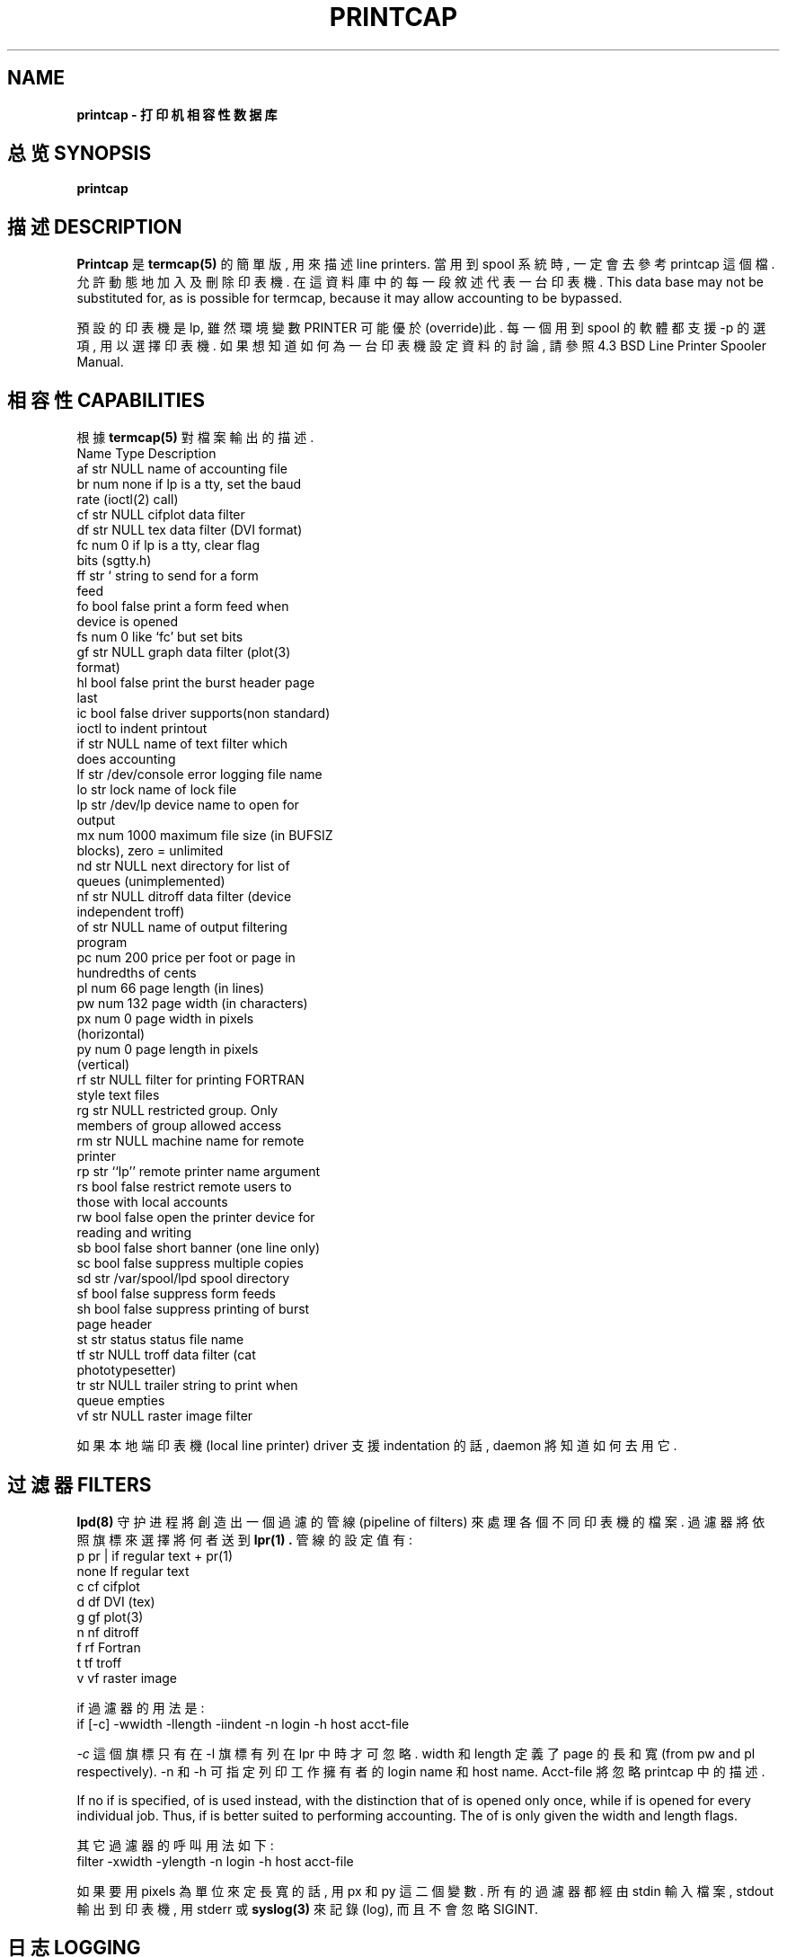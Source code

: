 .\" 發信人: hendrix.bbs@bbs.mis.cycu.edu.tw (啾...), 信區: Linux
.\" 標  題: printcap man page 中譯
.\" 發信站: 中原資管森林站 (Sun Mar 30 16:55:48 1997)
.\" 轉信站: cis_nctu!news.cis.nctu!news-peer.nctu!news.nctu!spring!News.csie.ncu!F
.\" --
.\" 
.TH PRINTCAP 8  "UNIX Programmer's Manual"  "4.2 Berkeley Distribution"  "May 10, 1991"
.SH NAME
.B printcap - 打印机相容性数据库
.SH "总览 SYNOPSIS"
.B printcap
.SH "描述 DESCRIPTION"
.B Printcap 
是 
.B termcap(5) 
的簡單版, 用來描述 line printers. 當用到 spool 系
統時, 一定會去參考 printcap 這個檔. 允許動態地加入及刪除印表機. 在這資料
庫中的每一段敘述代表一台印表機. 
This data base may not be substituted for, as is possible for termcap, 
because it may allow accounting to be bypassed.
.PP
預設的印表機是 lp, 雖然環境變數 PRINTER 可能優於(override)此. 每一
個用到 spool 的軟體都支援 -p 的選項, 用以選擇印表機. 如果想知道如何為一
台印表機設定資料的討論, 請參照 4.3 BSD Line Printer Spooler Manual.
.SH "相容性 CAPABILITIES"
根據 
.BI termcap(5) 
對檔案輸出的描述.
.nf
     Name       Type      Description
     af         str       NULL                   name of accounting file
     br         num       none                   if lp is a tty, set the baud
                                                 rate (ioctl(2) call)
     cf         str       NULL                   cifplot data filter
     df         str       NULL                   tex data filter (DVI format)
     fc         num       0                      if lp is a tty, clear flag 
                                                 bits (sgtty.h)
     ff         str       `\f'                   string to send for a form
                                                 feed
     fo         bool      false                  print a form feed when 
                                                 device is opened
     fs         num       0                      like `fc' but set bits
     gf         str       NULL                   graph data filter (plot(3) 
                                                 format)
     hl         bool      false                  print the burst header page
                                                 last
     ic         bool      false                  driver supports(non standard)
                                                 ioctl to indent printout
     if         str       NULL                   name of text filter which 
                                                 does accounting
     lf         str       /dev/console           error logging file name
     lo         str       lock                   name of lock file
     lp         str       /dev/lp                device name to open for 
                                                 output
     mx         num       1000                   maximum file size (in BUFSIZ
                                                 blocks), zero = unlimited
     nd         str       NULL                   next directory for list of
                                                 queues (unimplemented)
     nf         str       NULL                   ditroff data filter (device
                                                 independent troff)
     of         str       NULL                   name of output filtering
                                                 program
     pc         num       200                    price per foot or page in
                                                 hundredths of cents
     pl         num       66                     page length (in lines)
     pw         num       132                    page width (in characters)
     px         num       0                      page width in pixels
                                                 (horizontal)
     py         num       0                      page length in pixels 
                                                 (vertical)
     rf         str       NULL                   filter for printing FORTRAN
                                                 style text files
     rg         str       NULL                   restricted group. Only
                                              members of group allowed access
     rm         str       NULL                   machine name for remote
                                                 printer
     rp         str       ``lp''                 remote printer name argument
     rs         bool      false                  restrict remote users to
                                                 those with local accounts
     rw         bool      false                  open the printer device for
                                                 reading and writing
     sb         bool      false                  short banner (one line only)
     sc         bool      false                  suppress multiple copies
     sd         str       /var/spool/lpd         spool directory
     sf         bool      false                  suppress form feeds
     sh         bool      false                  suppress printing of burst
                                                 page header
     st         str       status                 status file name
     tf         str       NULL                   troff data filter (cat
                                                 phototypesetter)
     tr         str       NULL                   trailer string to print when
                                                 queue empties
     vf         str       NULL                   raster image filter
.fi
.PP
如果本地端印表機(local line printer) driver 支援 indentation 的話, daemon 將
知道如何去用它.
.SH "过滤器 FILTERS"
.B lpd(8) 
守护进程將創造出一個過濾的管線 (pipeline of filters) 來處理各個不同印
表機的檔案. 過濾器將依照旗標來選擇將何者送到 
.B lpr(1) . 
管線的設定值有:
.nf
           p            pr | if regular text + pr(1)
           none         If         regular text
           c            cf         cifplot
           d            df         DVI (tex)
           g            gf         plot(3)
           n            nf         ditroff
           f            rf         Fortran
           t            tf         troff
           v            vf         raster image
.fi
.PP
if 過濾器的用法是:
.nf
           if [-c] -wwidth -llength -iindent -n login -h host acct-file
.fi
.PP
\fI-c\fP 這個旗標只有在 -l 旗標有列在 lpr 中時才可忽略. width 和 length 定義
了 page 的長和寬 (from pw and pl respectively). -n 和 -h 可指定列印工作擁有者
的 login name 和 host name. Acct-file 將忽略 printcap 中的描述. 
.PP
If no if is specified, of is used instead, with the distinction that of
is opened only once, while if is opened for every individual job.  Thus,
if is better suited to performing accounting.  The of is only given the
width and length flags.
.PP
其它過濾器的呼叫用法如下:
.nf
           filter -xwidth -ylength -n login -h host acct-file
.fi
.PP
如果要用 pixels 為單位來定長寬的話, 用 px 和 py 這二個變數.
所有的過濾器都經由 stdin 輸入檔案, stdout 輸出到印表機, 用 stderr 或 
.B syslog(3) 
來記錄(log), 而且不會忽略 SIGINT. 
.SH "日志 LOGGING"
Error messages generated by the line printer programs themselves (that
is, the lp*  programs) are logged by syslog(3) using the LPR facility.
Messages printed on stderr of one of the filters are sent to the corre-
sponding lf file.  The filters may, of course, use syslog themselves.
.PP
Error messages sent to the console have a carriage return and a line feed
appended to them, rather than just a line feed.
.SH "参见 SEE ALSO"
termcap(5),  lpc(8),  lpd(8),  pac(8),  lpr(1),  lpq(1),  lprm(1)
.br
4.3 BSD Line Printer Spooler Manual.
.SH "历史 HISTORY"
The printcap file format appeared in 4.2BSD..

.SH "[中文版维护人]"
.B 中原資管森林站 <u8313115@mis.cycu.edu.tw>
.\" --
.\" 啾~~~  ^_^
.\" u8313115@mis.cycu.edu.tw
.\" http://140.135.137.1/~u8313115/
.\" 中原資管森林站:140.135.137.11
.SH "[中文版最新更新]"
.B 1997.01.01
.SH "《中国linux论坛man手册翻译计划》:"
.BI http://cmpp.linuxforum.net 
